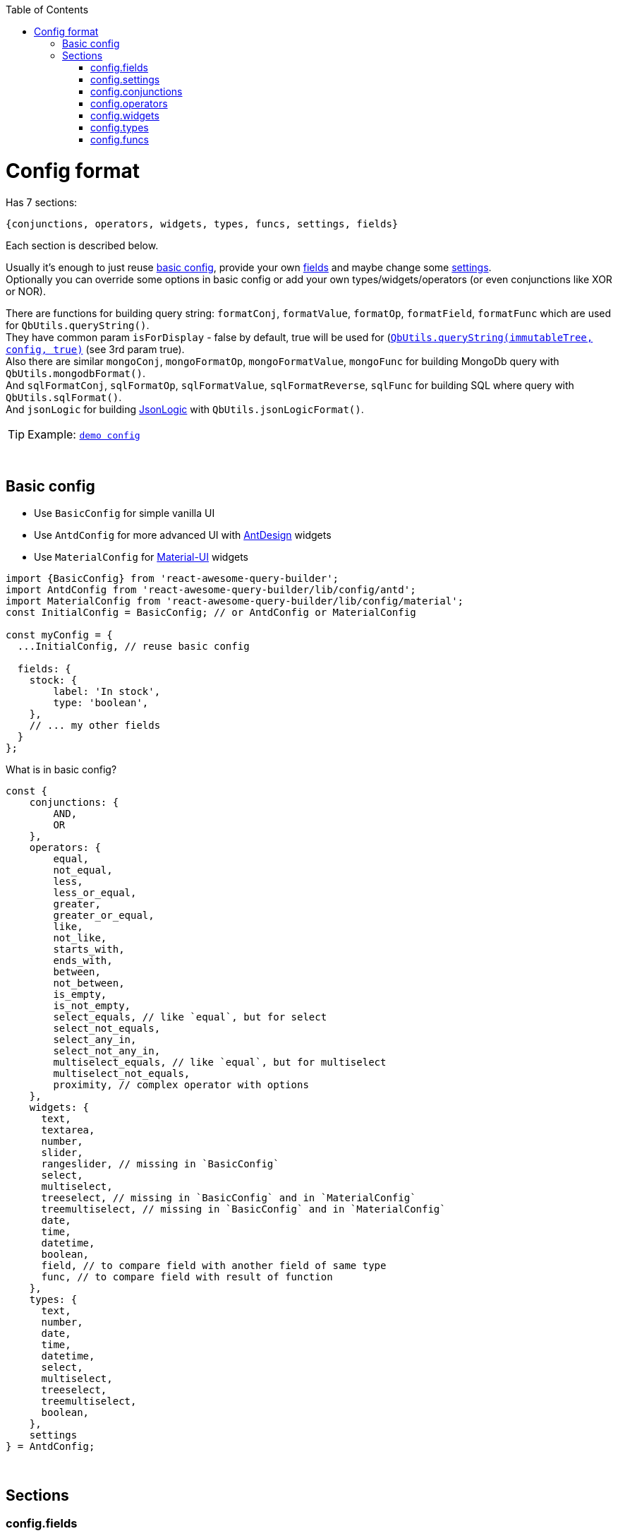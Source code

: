:toc:
:toc-placement!:
toc::[]

ifdef::env-github[]
:tip-caption: :bulb:
:note-caption: :information_source:
:important-caption: :heavy_exclamation_mark:
:caution-caption: :fire:
:warning-caption: :warning:
endif::[]



= Config format

Has 7 sections:

[source,javascript]
----
{conjunctions, operators, widgets, types, funcs, settings, fields}
----

Each section is described below.

Usually it's enough to just reuse link:#basic-config[basic config], provide your own link:#configfields[fields] and maybe change some link:#configsettings[settings]. +
Optionally you can override some options in basic config or add your own types/widgets/operators (or even conjunctions like XOR or NOR).

There are functions for building query string: `formatConj`, `formatValue`, `formatOp`, `formatField`, `formatFunc` which are used for `QbUtils.queryString()`. +
They have common param `isForDisplay` - false by default, true will be used for (https://github.com/ukrbublik/react-awesome-query-builder/#querystring-immutablevalue-config-isfordisplay---string)[`QbUtils.queryString(immutableTree, config, true)`] (see 3rd param true). +
Also there are similar `mongoConj`, `mongoFormatOp`, `mongoFormatValue`, `mongoFunc` for building MongoDb query with `QbUtils.mongodbFormat()`. +
And `sqlFormatConj`, `sqlFormatOp`, `sqlFormatValue`, `sqlFormatReverse`, `sqlFunc` for building SQL where query with `QbUtils.sqlFormat()`. +
And `jsonLogic` for building http://jsonlogic.com[JsonLogic] with `QbUtils.jsonLogicFormat()`. +

TIP: Example: https://github.com/ukrbublik/react-awesome-query-builder/tree/master/examples/demo/config.tsx[`demo config`]


{nbsp} +

== Basic config

- Use `BasicConfig` for simple vanilla UI
- Use `AntdConfig` for more advanced UI with https://ant.design/[AntDesign] widgets
- Use `MaterialConfig` for https://material-ui.com/[Material-UI] widgets
[source,javascript]
----
import {BasicConfig} from 'react-awesome-query-builder';
import AntdConfig from 'react-awesome-query-builder/lib/config/antd';
import MaterialConfig from 'react-awesome-query-builder/lib/config/material';
const InitialConfig = BasicConfig; // or AntdConfig or MaterialConfig

const myConfig = {
  ...InitialConfig, // reuse basic config

  fields: {
    stock: {
        label: 'In stock',
        type: 'boolean',
    },
    // ... my other fields
  }
};
----

What is in basic config?
[source,javascript]
----
const {
    conjunctions: {
        AND, 
        OR
    },
    operators: {
        equal,
        not_equal,
        less,
        less_or_equal,
        greater,
        greater_or_equal,
        like,
        not_like,
        starts_with,
        ends_with,
        between,
        not_between,
        is_empty,
        is_not_empty,
        select_equals, // like `equal`, but for select
        select_not_equals,
        select_any_in,
        select_not_any_in,
        multiselect_equals, // like `equal`, but for multiselect
        multiselect_not_equals,
        proximity, // complex operator with options
    },
    widgets: {
      text,
      textarea,
      number,
      slider,
      rangeslider, // missing in `BasicConfig`
      select,
      multiselect,
      treeselect, // missing in `BasicConfig` and in `MaterialConfig`
      treemultiselect, // missing in `BasicConfig` and in `MaterialConfig`
      date,
      time,
      datetime,
      boolean,
      field, // to compare field with another field of same type
      func, // to compare field with result of function
    },
    types: {
      text,
      number,
      date,
      time,
      datetime,
      select,
      multiselect,
      treeselect,
      treemultiselect,
      boolean,
    },
    settings
} = AntdConfig;
----



{nbsp} +

== Sections

[[configfields]]
=== config.fields

Example:
[source,javascript]
----
{
  // simple
  qty: {
    type: 'number',
    label: 'Quantity',
    fieldSettings: {
      min: 0,
      max: 100,
    }
  },
  // complex
  user: {
    type: '!struct', // special keyword for comlex fields
    label: 'User',
    subfields: {
      // subfields of complex field
      name: {
        type: 'text',
        label: 'Name',
        label2: 'User name', //optional, see below
        fieldSettings: {
          validateValue: (val, _fieldSettings) => (val.length <= 20),
        }
      },
    },
  },
  ...
}
----

[cols="1m,1,1,5a",options="header"]
|===
|key |required |default |meaning
|type |+ | |One of types described in link:#configtypes[config.types] or `!struct`/`!group` for complex field +
  (use `!struct` for objects, `!group` for arrays)
|mode | | |For `!group` type, values are: `some`/`array` +
  `some` is light mode (default), at least one subrule should match +
   (for export https://docs.mongodb.com/manual/reference/operator/query/elemMatch/[elemMatch] will be used in MongoDb, http://jsonlogic.com/operations.html#all-none-and-some[some] in JsonLogic) +
   `array` is extended mode, user can choose one of group operators (`some`/`all`/`none`/`count >/</==/...`)
|subfields |+ for `!struct`/`!group` type | |Config for subfields of complex field (multiple nesting is supported)
|label |+ | |Label to be displayed in field list +
  (If not specified, fields's key will be used instead)
|label2 | | |Can be optionally specified for nested fields. +
  By default, if nested field is selected (eg. `name` of `user` in example above), `<FieldDropdown>` component will show `name`. +
  Just `name` can be confusing, so can be overriden by setting `label2` to something like `User name`. +
  As alternative, you can use `<FieldCascader>` component which handles nested fields right. See `renderField` in link:#configsettings[settings].
|tooltip | | |Optional tooltip to be displayed in field list by hovering on item
|fieldSettings | | |Settings for widgets, will be passed as props. Example: `{min: 1, max: 10}` +
  Available settings for Number and Slider widgets: `min`, `max`, `step`. Slider also supports `marks` (example: `{ 0: "0%", 100: "100%" }`). +
  Available settings for date/time widgets: `timeFormat`, `dateFormat`, `valueFormat`, `use12Hours`, `useKeyboard`. +
  Available settings for text widget: `maxLength`, `maxRows`.
|fieldSettings.listValues |+ for (multi)select, tree (multi)select | |List of values for (multi)select widget. +
  Example for select/multiselect: `[{value: 'yellow', title: 'Yellow'}, {value: 'green', title: 'Green'}]` 
   (or alternatively `{ yellow: 'Yellow', green: 'Green' }`) +
  Example for treeselect/treemultiselect: `[{value: 'warm', title: 'Warm colors'}, {value: 'red', title: 'Red', parent: 'warm'}, {value: 'orange', title: 'Orange', parent: 'warm'}]` 
   (or alternatively `[{value: 'warm', title: 'Warm colors', children: [ {value: 'red', title: 'Red'}, {value: 'orange', title: 'Orange'} ]}]`)
|fieldSettings.validateValue | | |Function to validate entered value. Return true/false or error string / null. +
  `(mixed val, Object fieldSettings) => boolean \| string \| null`
|fieldSettings.allowCustomValues |- for `multiselect` widget |false |If true, user can provide own options in multiselect, otherwise they will be limited to `listValues`
|fieldSettings.showSearch |- for (multi)select, tree (multi)select|false |Show search (autocomplete)?
|fieldSettings.treeExpandAll |- for `treeselect/treemultiselect` widgets|false |Whether to expand all nodes by default
|fieldSettings.treeSelectOnlyLeafs |- for `treeselect` widget|true |Can select only leafs or any node?
|fieldSettings.asyncFetch |- for `select` widget| |Async function to load list of options for `select` from server. +
  Function format: `async (string search, int offset) => { values: Array, hasMore: boolean }` +
  `values` - list of `{title: string, value: mixed}` +
  For server-side select `listValues` will not be used. See also `useLoadMore`, `useAsyncSearch`.
|fieldSettings.useAsyncSearch |- for `select` widget |false |If true, `asyncFetch` supports search.
|fieldSettings.useLoadMore |- for `select` widget |false |If true, `asyncFetch` supports pagination.
|defaultValue | | |Default value
|preferWidgets | | |See usecase at https://github.com/ukrbublik/react-awesome-query-builder/tree/master/examples/demo/config.tsx[`examples/demo`] for `slider` field. +
  Its type is `number`. There are 3 widgets defined for number type: `number`, `slider`, `rangeslider`. +
  So setting `preferWidgets: ['slider', 'rangeslider']` will force rendering slider, and setting `preferWidgets: ['number']` will render number input.
|operators, defaultOperator, widgets, valueSources | | |You can override config of corresponding type (see below at section link:#configtypes[config.types])
|mainWidgetProps | | |Shorthand for `widgets.<main>.widgetProps`
|excludeOperators | | |Can exclude some operators. Example: `['proximity']` for `text` type
|funcs | | |If comparing with funcs is enabled for this field (`valueSources` contains `'func'`), you can also limit list of funcs to be compared (by default will be available all funcs from link:#configfuncs[config.funcs] with `returnType` matching field's `type`)
|hideForSelect | |false |If true, field will appear only at right side (when you compare field with another field)
|hideForCompare | |false |If true, field will appear only at left side
|conjunctions, showNot | | | For type=`!group` with mode=`array`. Example: `conjunctions: ['AND'], showNot: false`
|===



{nbsp} +
{nbsp} +
[[configsettings]]
=== config.settings

Example:
[source,javascript]
----
import ru_RU from 'antd/lib/locale-provider/ru_RU';
import { ruRU } from '@material-ui/core/locale';
import AntdWidgets from 'react-awesome-query-builder/lib/components/widgets/antd';
import {Widgets} from 'react-awesome-query-builder';
const { FieldCascader, FieldDropdown, FieldTreeSelect } = AntdWidgets;
----

[source,javascript]
----
{
  valueSourcesInfo: {
    value: {
      label: "Value"
    },
    field: {
      label: "Field",
      widget: "field",
    },
    func: {
        label: "Function",
        widget: "func",
    }
  },
  locale: {
      moment: 'ru',
      antd: ru_RU,
      material: ruRU,
  },
  renderField: (props) => <FieldCascader {...props} />,
  renderOperator: (props) => <FieldDropdown {...props} />,
  renderFunc: (props) => <FieldDropdown {...props} />,
  canReorder: true,
  canRegroup: true,
  maxNesting: 10,
  showLabels: false,
  showNot: true,
  setOpOnChangeField: ['keep', 'default'],
  customFieldSelectProps: {
      showSearch: true
  },
  ...
}
----

Behaviour settings:

[cols="1m,1,3a",options="header",]
|===
|key |default |meaning
|valueSourcesInfo |`{value: {}}` |By default fields can be compared with values. +
  If you want to enable comparing with another fields, add `field` like in example above. +
  If you want to enable comparing with result of function, add `func` like in example above.
|showErrorMessage |false |Show error message in QueryBuilder if validateValue() in field config returns false
|canReorder |true |Activate reordering support for rules and groups of rules?
|canRegroup |true |Allow move rules (or groups) in/out groups during reorder? +
  False - allow "safe" reorder, means only reorder at same level
|showNot |true |Show `NOT` together with `AND`/`OR`?
|maxNumberOfRules | |Maximum number of rules which can be added to the query builder
|maxNesting | |Max nesting for rule groups. +
  Set `1` if you don't want to use groups at all. This will remove also `Add group` button.
|canLeaveEmptyGroup |true |Leave empty group after deletion or add 1 clean rule immediately?
|immutableGroupsMode |false |Not allow to add/delete rules or groups, but allow change
|immutableFieldsMode |false |Not allow to change fields
|immutableOpsMode |false |Not allow to change operators
|immutableValuesMode |false |Not allow to change values
|clearValueOnChangeField |false |Clear value on field change? false - if prev & next fields have same type (widget), keep
|clearValueOnChangeOp |false |Clear value on operator change?
|setOpOnChangeField |`['keep', 'default']` |Strategies for selecting operator for new field (used by order until success): +
  `default` (default if present), `keep` (keep prev from last field), `first`, `none`
|canCompareFieldWithField | |For `<ValueFieldWidget>` - Function for building right list of fields to compare field with field +
  `(string leftField, Object leftFieldConfig, string rightField, Object rightFieldConfig) => boolean` +
  For type == `select`/`multiselect` you can optionally check `listValues`
|groupOperators |`['all', 'some', 'none']` |Operators usable in `!group` fields with `array` mode
|showLock |false |Show "Lock" switch for rule to make it read-only
|===

TIP: For fully read-only mode use these settings:
[source,javascript]
----
immutableGroupsMode: true,
immutableFieldsMode: true,
immutableOpsMode: true,
immutableValuesMode: true,
canReorder: false,
canRegroup: false,
----


Render settings:

[cols="1m,1,3a",options="header",]
|===
|key |default |meaning
|renderSize |`small` |Size of AntDesign components - `small` or `large`
|renderField |`(props) => <FieldSelect {...props} />` |Render fields list +
  Available widgets for AntDesign: `FieldSelect`, `FieldDropdown`, `FieldCascader`, `FieldTreeSelect`
|renderOperator |`(props) => <FieldSelect {...props} />` |Render operators list +
  Available widgets for AntDesign: `FieldSelect`, `FieldDropdown`
|renderFunc |`(props) => <FieldSelect {...props} />` |Render functions list +
  Available widgets for AntDesign: `FieldSelect`, `FieldDropdown`
|renderConjs, renderButton, renderButtonGroup, renderCheckbox, renderProvider, renderValueSources, renderConfirm, useConfirm, renderRuleError | |Other internal render functions you can override if using another UI framework (https://github.com/ukrbublik/react-awesome-query-builder/blob/master/modules/config/antd.js#L47[example])
|showLabels |false |Show labels above all fields?
|maxLabelsLength |100 |To shorten long labels of fields/values (by length, i.e. number of chars)
|dropdownPlacement |`bottomLeft` |Placement of antdesign's https://ant.design/components/dropdown/[dropdown] pop-up menu
|customFieldSelectProps |`{}` |You can pass props to `FieldSelect` widget. Example: `{showSearch: true}`
|groupActionsPosition |`topRight` |You can change the position of the group actions to the following: +
 `topLeft, topCenter, topRight, bottomLeft, bottomCenter, bottomRight`
|renderBeforeWidget | | 
|renderAfterWidget | | 
|renderBeforeActions | | 
|renderAfterActions | | 
|defaultSliderWidth |`200px` |Width for slider
|defaultSelectWidth |`200px` |Width for select
|defaultSearchWidth |`100px` |Width for search in autocomplete
|defaultMaxRows |5 | Max rows for textarea
|===

Other settings:

[cols="1m,1,3a",options="header",]
|===
|key |default |meaning
|locale.moment |"en" |Locale (string or array of strings) used for https://momentjs.com/docs/#/i18n/[moment]
|locale.antd |`en_US` |Locale object used for https://ant.design/docs/react/i18n[AntDesign] widgets
|locale.material |`enUS` |Locale object used for https://material-ui.com/ru/guides/localization/[MaterialUI] widgets
|theme.material |{} |Options for https://material-ui.com/ru/customization/theming/[createMuiTheme]
|formatReverse | |Function for formatting query string, used to format rule with reverse operator which haven't `formatOp`. +
  `(string q, string operator, string reversedOp, Object operatorDefinition, Object revOperatorDefinition, bool isForDisplay) => string` +
  `q` - already formatted rule for opposite operator (which have `formatOp`) +
  return smth like `"NOT(" + q + ")"`
|formatField | |Function for formatting query string, used to format field +
  `(string field, Array parts, string label2, Object fieldDefinition, Object config, bool isForDisplay) => string` +
  `parts` - list of fields's keys for struct field +
  `label2` - field's `label2` OR parts joined by `fieldSeparatorDisplay` +
  Default impl will just return `field` (or `label2` for `isForDisplay==true`)
|formatAggr | |Function for formatting query string, used to format aggregation rule (like `SOME OF Cars HAVE Year > 2010`) +
  `(string whereStr, string aggrField, string operator, mixed value, string valueSrc, string valueType, Object operatorDefinition, Object operatorOptions, bool isForDisplay, Object aggrFieldDef) => string` +
  `whereStr` - formatted string representing condition for items (eg. `Year > 2010` in example) +
  `aggrField` - aggregation field (eg. `Cars` in example) +
  `operator` - can be `some`/`all`/`none` (with cardinality 0) or `equal`/`less`/`between`/.. (applied to count of items) +
  `value` - for operators with cardinality 1/2 it is value for comparing with count of items
|fieldSeparator |`.` |Separator for struct fields.
|fieldSeparatorDisplay |`.` |Separator for struct fields in UI.
|===

Localization:

[cols="1m,1a",options="header",]
|===
|key |default
|valueLabel |Value
|valuePlaceholder |Value
|fieldLabel |Field
|operatorLabel |Operator
|funcLabel |Function
|fieldPlaceholder |Select field
|funcPlaceholder |Select function
|operatorPlaceholder |Select operator
|lockLabel |Lock
|deleteLabel |`null`
|delGroupLabel |`null`
|addGroupLabel |Add group
|addRuleLabel |Add rule
|addSubRuleLabel |Add sub rule
|notLabel |Not
|valueSourcesPopupTitle |Select value source
|removeRuleConfirmOptions |If you want to ask confirmation of removing non-empty rule/group, add these options. +
  List of all valid properties is https://ant.design/components/modal/#API[here]
|removeRuleConfirmOptions.title |Are you sure delete this rule?
|removeRuleConfirmOptions.okText |Yes
|removeRuleConfirmOptions.okType |`danger`
|removeGroupConfirmOptions.title |Are you sure delete this group?
|removeGroupConfirmOptions.okText |Yes
|removeGroupConfirmOptions.okType |`danger`
|===



{nbsp} +
{nbsp} +
[[configconjunctions]]
=== config.conjunctions

[source,javascript]
----
{
  AND: {
    label: 'And',
    formatConj: (children, _conj, not) => ( (not ? 'NOT ' : '') + '(' + children.join(' || ') + ')' ),
    reversedConj: 'OR',
    mongoConj: '$and',
  },
  OR: {...},
}
----

where `AND` and `OR` - available conjuctions (logical operators). You can add `NOR` if you want.

[cols="1m,1,4a",options="header",]
|===
|key |required |meaning
|label |+ |Label to be displayed in conjunctions swicther
|formatConj |+ |Function for formatting query, used to join rules into group with conjunction. +
  `(Immultable.List children, string conj, bool not, bool isForDisplay) => string` +
  `children` - list of already formatted queries (strings) to be joined with conjuction
|mongoConj |+ for MongoDB format |https://docs.mongodb.com/manual/reference/operator/query-logical/[Name] of logical operator for MongoDb
|sqlFormatConj |+ for SQL format |See `formatConj`
|reversedConj | |Opposite logical operator. +
  Can be used to optimize `!(A OR B)` to `!A && !B` (done for MongoDB format)
|===



{nbsp} +
{nbsp} +
[[configoperators]]
=== config.operators

[source,javascript]
----
{
  equal: {
    label: 'equals',
    reversedOp: 'not_equal',
    labelForFormat: '==',
    cardinality: 1,
    formatOp: (field, _op, value, _valueSrc, _valueType, opDef) => `${field} ${opDef.labelForFormat} ${value}`,
    mongoFormatOp: (field, op, value) => ({ [field]: { '$eq': value } }),
  },
  ..
}
----

[cols="1m,1,1,5a",options="header",]
|===
|key |required |default |meaning
|label |+ | |Label to be displayed in operators select component
|reversedOp |+ | |Opposite operator.
|cardinality | |1 |Number of right operands (1 for binary, 2 for `between`)
|formatOp |+ | |Function for formatting query string, used to join operands into rule. +
  `(string field, string op, mixed value, string valueSrc, string valueType, Object opDef, Object operatorOptions, bool isForDisplay) => string` +
  `value` - string (already formatted value) for `cardinality==1` -or- `Immutable.List` of strings for `cardinality>1`
|labelForFormat | | |If `formatOp` is missing, `labelForFormat` will be used to join operands when building query string
|mongoFormatOp |+ for MongoDB format | |Function for formatting MongoDb expression, used to join operands into rule. +
  `(string field, string op, mixed value, bool useExpr, string valueSrc, string valueType, Object opDef, Object operatorOptions) => object` +
  `value` - mixed for `cardinality==1` -or- `Array` for `cardinality>2` +
  `useExpr` - true if resulted expression will be wrapped in https://docs.mongodb.com/manual/reference/operator/query/expr/index.html[`{'$expr': {...}}`] (used only if you compare field with another field or function) (you need to use aggregation operators in this case, like https://docs.mongodb.com/manual/reference/operator/aggregation/eq/[$eq (aggregation)] instead of https://docs.mongodb.com/manual/reference/operator/query/eq/[$eq])
|sqlOp |+ for SQL format | |Operator name in SQL
|sqlFormatOp |- for SQL format | |Function for advanced formatting SQL WHERE query if just `sqlOp` is not enough. +
  `(string field, string op, mixed value, string valueSrc, string valueType, Object opDef, Object operatorOptions) => object` +
  `value` - mixed for `cardinality==1` -or- `Array` for `cardinality>2`
|jsonLogic |+ for http://jsonlogic.com[JsonLogic] | |String (eg. `'<'`) -or- function for advanced formatting  +
  `(object field, string op, mixed value, Object opDef, Object operatorOptions) => object` +
  `value` - mixed for `cardinality==1` -or- `Array` for `cardinality>2` +
  `field` - already formatted `{"var": <some field>}`
|valueLabels |+ for `cardinality==2` | |Labels to be displayed on top of 2 values widgets if `config.settings.showLabels` is true +
  Example: `['Value from', {label: 'Value to', placeholder: 'Enter value to'}]`
|textSeparators |+ for `cardinality==2` | |Labels to be displayed before each 2 values widgets +
  Example: `[null, 'and']`
|options | | |Special for `proximity` operator (see demo for details)
|===

[NOTE]
====
There is also special `proximity` operator, its options are rendered with `<ProximityOperator>`.

[source,javascript]
----
import {Operators: {ProximityOperator}} from 'react-awesome-query-builder';
----

See https://github.com/ukrbublik/react-awesome-query-builder/tree/master/examples/demo/config.tsx[`examples/demo`]
====



{nbsp} +
{nbsp} +
[[configwidgets]]
=== config.widgets

[source,javascript]
----
import {Widgets} from 'react-awesome-query-builder';
import AntdWidgets from 'react-awesome-query-builder/lib/components/widgets/antd';
import MaterialWidgets from 'react-awesome-query-builder/lib/components/widgets/material';
const {
    TextWidget,
    NumberWidget,
    ...
} = AntdWidgets;
const {
    VanillaTextWidget,
    VanillaNumberWidget,
    ...
} = Widgets;
const {
    MaterialTextWidget,
    MaterialNumberWidget,
    ...
} = MaterialWidgets;
----

[source,javascript]
----
{
  text: {
    type: 'text',
    valueSrc: 'value',
    factory: (props) => <TextWidget {...props} />,
    formatValue: (val, _fieldDef, _wgtDef, isForDisplay) => (isForDisplay ? '"' + val + '"' : JSON.stringify(val)),
    mongoFormatValue: (val, _fieldDef, _wgtDef) => (val),
    // Options:
    valueLabel: "Text",
    valuePlaceholder: "Enter text",
    // Custom props (https://ant.design/components/input/):
    customProps: {
        maxLength: 3
    },
  },
  ..
},
----

[cols="1m,1,1,5a",options="header",]
|===
|key |required |default |meaning
|type |+ | |One of types described in link:#configtypes[config.types]
|factory |+ | |React function component
|formatValue |+ | |Function for formatting widget's value in query string. +
  `(mixed val, Object fieldDef, Object wgtDef, bool isForDisplay, string op, Object opDef) => string`
|mongoFormatValue |- for MongoDB format |v => v |Function for formatting widget's value in MongoDb query. +
  `(mixed val, Object fieldDef, Object wgtDef, string op, Object opDef) => any`
|sqlFormatValue |- for SQL format |`v => SqlString.escape(v)` |Function for formatting widget's value in SQL WHERE query. +
  `(mixed val, Object fieldDef, Object wgtDef, string op, Object opDef) => string`
|jsonLogic |- for http://jsonlogic.com[JsonLogic] |v => v |Function for formatting widget's value for JsonLogic. +
  `(mixed val, Object fieldDef, Object wgtDef, string op, Object opDef) => any`
|valueLabel | |`config.settings.valueLabel` |Common option, text to be placed on top of widget if `config.settings.showLabels` is true
|valuePlaceholder | |`config.settings.valuePlaceholder` |Common option, placeholder text to be shown in widget for empty value
|maxLength | | |Option for `<TextWidget>`, `<TextAreaWidget>`
|maxRows | | |Option for `<TextAreaWidget>`
|timeFormat | |`HH:mm:ss` |Option for `<TimeWidget>`, `<DateTimeWidget>` to display time in widget. Example: `'HH:mm'`
|use12Hours | |`false` |Option for `<TimeWidget>`
|useKeyboard | |`true` |Option for Material-UI date/time pickers, `false` disables input with keyboard, only picker use is allowed
|dateFormat | |`YYYY-MM-DD` |Option for `<DateWidget>`, `<DateTimeWidget>` to display date in widget. Example: `YYYY-MM-DD`
|valueFormat | | |Option for `<TimeWidget>`, `<DateWidget>`, `<DateTimeWidget>` to prepare string representation of value to be stored. Example: `YYYY-MM-DD HH:mm`
|labelYes, labelNo | | |Option for `<BooleanWidget>`
|customProps | | |You can pass any props directly to widget with `customProps`. +
  For example enable search for https://ant.design/components/select/[`<Select>`] widget: `customProps: {showSearch: true}`
|===

NOTE: There is special `field` widget, rendered by `<ValueFieldWidget>`. +
It can be used to compare field with another field of same type. +
To enable this feature set `valueSources` of type to `['value', 'field']` (see below in link:#configtypes[config.types]).

NOTE: There is special `func` widget, rendered by `<FuncWidget>`. +
It can be used to compare field with result of function (see link:#configfuncs[config.funcs]). +
To enable this feature set `valueSources` of type to `['value', 'func']` (see below in link:#configtypes[config.types]).



{nbsp} +
{nbsp} +
[[configtypes]]
=== config.types

[source,javascript]
----
{
  time: {
      valueSources: ['value', 'field', 'func'],
      defaultOperator: 'equal',
      widgets: {
          time: {
              operators: ['equal', 'between'],
              widgetProps: {
                  valuePlaceholder: "Time",
                  timeFormat: 'h:mm:ss A',
                  use12Hours: true,
              },
              opProps: {
                  between: {
                      valueLabels: ['Time from', 'Time to'],
                  },
              },
          },
      },
  },
  ..
}
----

[cols="1m,1,1,5a",options="header",]
|===
|key |required |default |meaning
|valueSources | |keys of `valueSourcesInfo` at link:#configsettings[config.settings] |Array with values `'value'`, `'field'`, `'func'`. If `'value'` is included, you can compare field with values. If `'field'` is included, you can compare field with another field of same type. If `'func'` is included, you can compare field with result of function (see link:#configfuncs[config.funcs]).
|defaultOperator | | |If specified, it will be auto selected when user selects field
|widgets.* |+ | |Available widgets for current type and their config. +
  Normally there is only 1 widget per type. But see type `number` at https://github.com/ukrbublik/react-awesome-query-builder/tree/master/examples/demo/config.tsx[`examples/demo`] - it has 3 widgets `number`, `slider`, `rangeslider`. +
  Or see type `select` - it has widget `select` for operator `=` and widget `multiselect` for operator `IN`.
|widgets.<widget>.operators | | |List of operators for widget, described in link:#configoperators[config.operators]
|widgets.<widget>.widgetProps | | |Can be used to override config of corresponding widget specified in link:#configwidgets[config.widgets]. Example: `{timeFormat: 'h:mm:ss A'}` for time field with AM/PM.
|widgets.<widget>.opProps.<operator> | | |Can be used to override config of operator for widget. Example: `opProps: { between: {valueLabels: ['Time from', 'Time to']} }` for building range of times.
|===



{nbsp} +
{nbsp} +
[[configfuncs]]
=== config.funcs

[source,javascript]
----
{
  lower: {
    label: 'Lowercase',
    sqlFunc: 'LOWER',
    mongoFunc: '$toLower',
    returnType: 'text',
    args: {
      str: {
        type: 'text',
        valueSources: ['value', 'field'],
      }
    }
  },
  ..
}
----

[cols="1m,1,1,5a",options="header",]
|===
|key |required |default |meaning
|returnType |+ | |One of types described in link:#configtypes[config.types]
|label | |same as func key |Label to be displayed in functions list
|formatFunc | |Example result: for `isForDisplay==false` - `FUNC(val1, val2)`, for `isForDisplay==true` - `FUNC(arg1: val1, arg2: val2)` |Function for formatting func expression in query rule. +
  `(Object args, bool isForDisplay) => string` +
  where `args` is object `{<arg name> : <arg value>}`
|sqlFunc |- for SQL format |same as func key |Func name in SQL
|sqlFormatFunc |- for SQL format | |Can be used instead of `sqlFunc`. Function with 1 param - args object `{<arg name> : <arg value>}`, should return formatted function expression string. +
  Example: SUM function can be formatted with `({a, b}) => a + " + " + b`
|mongoFunc |- for MongoDB format |same as func key |Func name in Mongo
|mongoArgsAsObject | |false |Some functions like https://docs.mongodb.com/manual/reference/operator/aggregation/rtrim/[$rtrim] supports named args, other ones like https://docs.mongodb.com/manual/reference/operator/aggregation/slice/[$slice] takes args as array
|mongoFormatFunc |- for MongoDB format | |Can be used instead of `mongoFunc`. Function with 1 param - args object `{<arg name> : <arg value>}`, should return formatted function expression object.
|jsonLogic |+ for http://jsonlogic.com[JsonLogic] | |String (function name) or function with 1 param - args object `{<arg name> : <arg value>}`, should return formatted function expression for JsonLogic.
|jsonLogicImport | | |Function to convert given JsonLogic expression to array of arguments of current function. If given expression can't be parsed into current function, throw an error.
|args.* | | |Arguments of function. Config is almost same as for simple link:#configfields[fields]
|args.<arg>.label | |arg's key |Label to be displayed in arg's label or placeholder (if `config.settings.showLabels` is false)
|args.<arg>.type |+ | |One of types described in link:#configtypes[config.types]
|args.<arg>.valueSources | |keys of `valueSourcesInfo` at link:#configsettings[config.settings] |Array with values `'value'`, `'field'`, `'func'`, `'const'`. +
  `const` requires `defaultValue`
|args.<arg>.defaultValue | | |Default value
|args.<arg>.listValues |+ for (multi)select, tree (multi)select widgets | |List of values for Select widget. +
  Example for select/multiselect: `[{value: 'yellow', title: 'Yellow'}, {value: 'green', title: 'Green'}]` +
  Example for treeselect/treemultiselect: `[{value: 'warm', title: 'Warm colors'}, {value: 'red', title: 'Red', parent: 'warm'}, {value: 'orange', title: 'Orange', parent: 'warm'}]`
|args.<arg>.fieldSettings | | |Settings for widgets, will be passed as props. Example: `{min: 1, max: 10}`
|args.<arg>.isOptional | |false |Last args can be optional
|renderBrackets | |`['(', ')']` |Can render custom function brackets in UI (or not render).
|renderSeps | |`[', ']` |Can render custom arguments separators in UI (other than `,`).
|===
